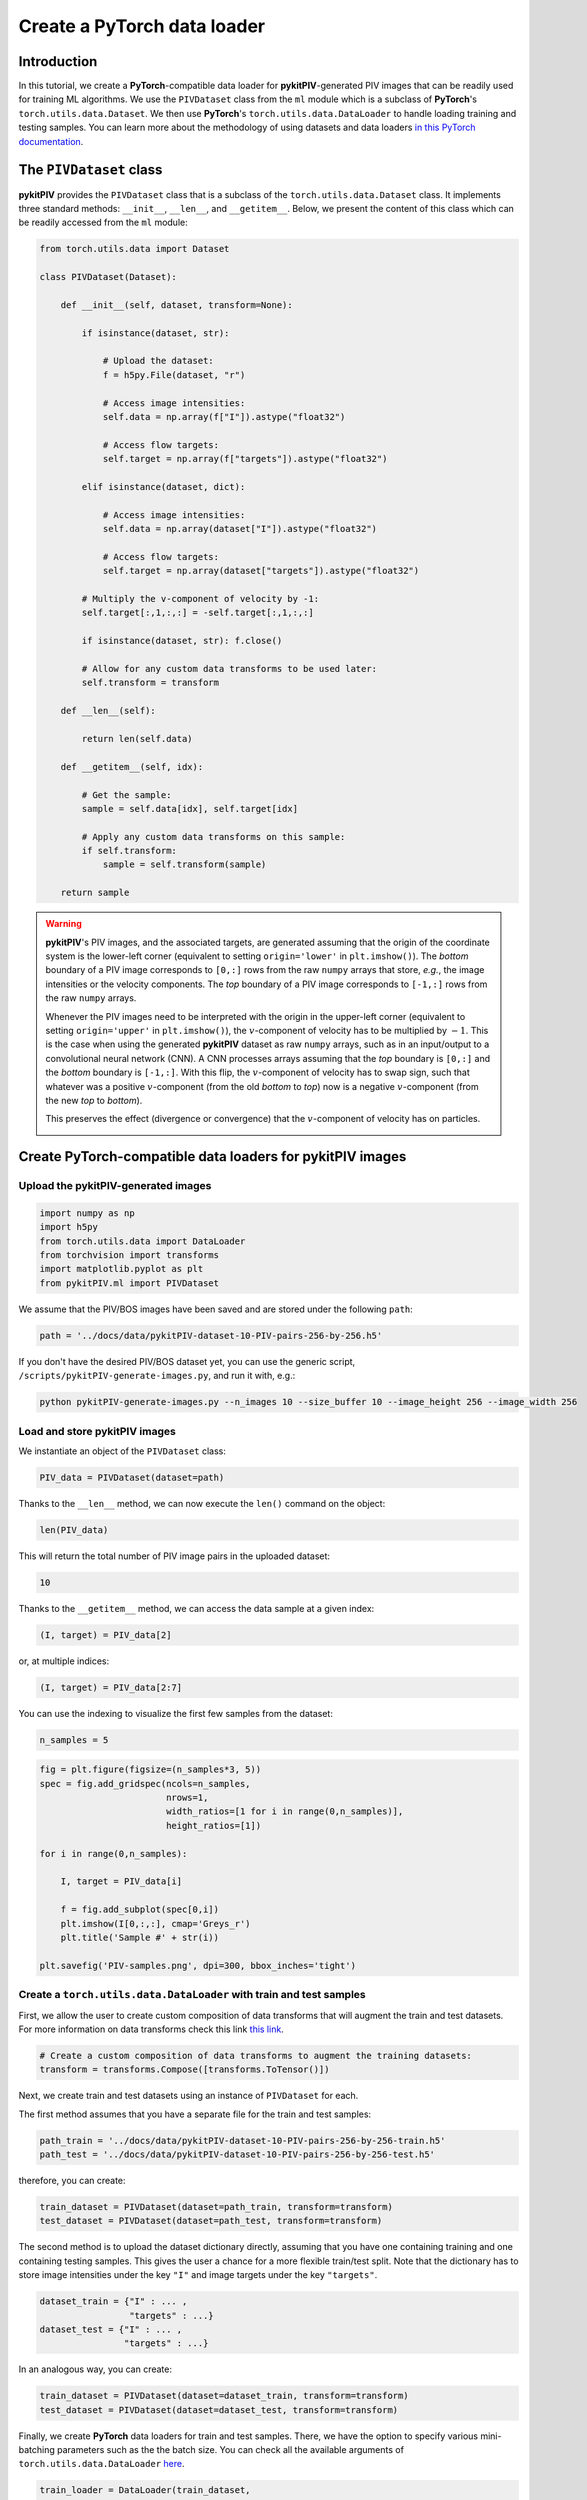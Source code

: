############################################################################################
Create a **PyTorch** data loader
############################################################################################

************************************************************
Introduction
************************************************************

In this tutorial, we create a **PyTorch**-compatible data loader for **pykitPIV**-generated PIV images
that can be readily used for training ML algorithms. We use the ``PIVDataset`` class from the ``ml`` module
which is a subclass of **PyTorch**'s ``torch.utils.data.Dataset``.
We then use **PyTorch**'s ``torch.utils.data.DataLoader`` to handle loading training and testing samples.
You can learn more about the methodology of using datasets and data loaders
`in this PyTorch documentation <https://pytorch.org/tutorials/beginner/basics/data_tutorial.html>`_.

************************************************************
The ``PIVDataset`` class
************************************************************

**pykitPIV** provides the ``PIVDataset`` class that is a subclass of the ``torch.utils.data.Dataset`` class.
It implements three standard methods: ``__init__``, ``__len__``, and ``__getitem__``. Below, we present the content
of this class which can be readily accessed from the ``ml`` module:

.. code:: python

    from torch.utils.data import Dataset

    class PIVDataset(Dataset):

        def __init__(self, dataset, transform=None):

            if isinstance(dataset, str):

                # Upload the dataset:
                f = h5py.File(dataset, "r")

                # Access image intensities:
                self.data = np.array(f["I"]).astype("float32")

                # Access flow targets:
                self.target = np.array(f["targets"]).astype("float32")

            elif isinstance(dataset, dict):

                # Access image intensities:
                self.data = np.array(dataset["I"]).astype("float32")

                # Access flow targets:
                self.target = np.array(dataset["targets"]).astype("float32")

            # Multiply the v-component of velocity by -1:
            self.target[:,1,:,:] = -self.target[:,1,:,:]

            if isinstance(dataset, str): f.close()

            # Allow for any custom data transforms to be used later:
            self.transform = transform

        def __len__(self):

            return len(self.data)

        def __getitem__(self, idx):

            # Get the sample:
            sample = self.data[idx], self.target[idx]

            # Apply any custom data transforms on this sample:
            if self.transform:
                sample = self.transform(sample)

        return sample

.. warning::

    **pykitPIV**'s PIV images, and the associated targets, are generated assuming that the origin of the coordinate
    system is the lower-left corner (equivalent to setting ``origin='lower'`` in ``plt.imshow()``).
    The *bottom* boundary of a PIV image corresponds to ``[0,:]`` rows from the raw ``numpy`` arrays that store, *e.g.*, the image intensities
    or the velocity components.
    The *top* boundary of a PIV image corresponds to ``[-1,:]`` rows from the raw ``numpy`` arrays.

    Whenever the PIV images need to be interpreted with the origin in the upper-left corner
    (equivalent to setting ``origin='upper'`` in ``plt.imshow()``), the :math:`v`-component of velocity has to be multiplied by :math:`-1`.
    This is the case when using the generated **pykitPIV** dataset as raw ``numpy`` arrays, such as in an input/output
    to a convolutional neural network (CNN). A CNN processes arrays assuming that the *top* boundary is ``[0,:]`` and the *bottom*
    boundary is ``[-1,:]``. With this flip, the :math:`v`-component of velocity has to swap sign, such that whatever was a positive
    :math:`v`-component (from the old *bottom* to *top*) now is a negative :math:`v`-component (from the new *top* to *bottom*).

    This preserves the effect (divergence or convergence) that the :math:`v`-component of velocity has on particles.

    .. image:: ../images/pykitPIV-dataloader-warning.svg
        :width: 700
        :align: center

*************************************************************************
Create **PyTorch**-compatible data loaders for **pykitPIV** images
*************************************************************************

Upload the **pykitPIV**-generated images
-------------------------------------------------

.. code:: python

    import numpy as np
    import h5py
    from torch.utils.data import DataLoader
    from torchvision import transforms
    import matplotlib.pyplot as plt
    from pykitPIV.ml import PIVDataset

We assume that the PIV/BOS images have been saved and are stored under the following ``path``:

.. code:: python

    path = '../docs/data/pykitPIV-dataset-10-PIV-pairs-256-by-256.h5'

If you don't have the desired PIV/BOS dataset yet, you can use the generic script,
``/scripts/pykitPIV-generate-images.py``, and run it with, e.g.:

.. code-block:: bash

    python pykitPIV-generate-images.py --n_images 10 --size_buffer 10 --image_height 256 --image_width 256

Load and store **pykitPIV** images
-------------------------------------------------

We instantiate an object of the ``PIVDataset`` class:

.. code:: python

    PIV_data = PIVDataset(dataset=path)

Thanks to the ``__len__`` method, we can now execute the ``len()`` command on the object:

.. code:: python

    len(PIV_data)

This will return the total number of PIV image pairs in the uploaded dataset:

.. code-block:: text

    10

Thanks to the ``__getitem__`` method, we can access the data sample at a given index:

.. code:: python

    (I, target) = PIV_data[2]

or, at multiple indices:

.. code:: python

    (I, target) = PIV_data[2:7]


You can use the indexing to visualize the first few samples from the dataset:

.. code:: python

    n_samples = 5

.. code:: python

    fig = plt.figure(figsize=(n_samples*3, 5))
    spec = fig.add_gridspec(ncols=n_samples,
                            nrows=1,
                            width_ratios=[1 for i in range(0,n_samples)],
                            height_ratios=[1])

    for i in range(0,n_samples):

        I, target = PIV_data[i]

        f = fig.add_subplot(spec[0,i])
        plt.imshow(I[0,:,:], cmap='Greys_r')
        plt.title('Sample #' + str(i))

    plt.savefig('PIV-samples.png', dpi=300, bbox_inches='tight')

.. image:: ../images/Dataset-PIV-samples.png
    :width: 800
    :align: center

Create a ``torch.utils.data.DataLoader`` with train and test samples
----------------------------------------------------------------------------

First, we allow the user to create custom composition of data transforms that will augment the
train and test datasets. For more information on data transforms check this link
`this link <https://pytorch.org/vision/stable/transforms.html>`_.

.. code:: python

    # Create a custom composition of data transforms to augment the training datasets:
    transform = transforms.Compose([transforms.ToTensor()])

Next, we create train and test datasets using an instance of ``PIVDataset`` for each.

The first method assumes that you have a separate file for the train and test samples:

.. code:: python

    path_train = '../docs/data/pykitPIV-dataset-10-PIV-pairs-256-by-256-train.h5'
    path_test = '../docs/data/pykitPIV-dataset-10-PIV-pairs-256-by-256-test.h5'

therefore, you can create:

.. code:: python

    train_dataset = PIVDataset(dataset=path_train, transform=transform)
    test_dataset = PIVDataset(dataset=path_test, transform=transform)

The second method is to upload the dataset dictionary directly, assuming that you have one containing training and
one containing testing samples. This gives the user a chance for a more flexible train/test split. Note that the
dictionary has to store image intensities under the key ``"I"`` and image targets under the key ``"targets"``.

.. code:: python

    dataset_train = {"I" : ... ,
                     "targets" : ...}
    dataset_test = {"I" : ... ,
                    "targets" : ...}

In an analogous way, you can create:

.. code:: python

    train_dataset = PIVDataset(dataset=dataset_train, transform=transform)
    test_dataset = PIVDataset(dataset=dataset_test, transform=transform)

Finally, we create **PyTorch** data loaders for train and test samples. There, we have the option to specify
various mini-batching parameters such as the the batch size.
You can check all the available arguments of ``torch.utils.data.DataLoader``
`here <https://pytorch.org/docs/stable/data.html#torch.utils.data.DataLoader>`_.

.. code:: python

    train_loader = DataLoader(train_dataset,
                              batch_size=4,
                              shuffle=True)

    test_loader = DataLoader(test_dataset,
                             batch_size=4,
                             shuffle=True)